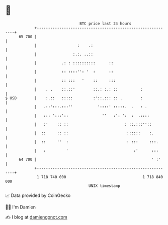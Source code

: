 * 👋

#+begin_example
                                    BTC price last 24 hours                    
                +------------------------------------------------------------+ 
         65 700 |                                                            | 
                |                  :    .:                                   | 
                |                :.:. ..::                                   | 
                |           .: : ::::::::::      ::                          | 
                |           :: ::::'': '  :      ::                          | 
                |           :: :::   '    ::     :::                         | 
                |    . .    ::.::'        ::.: :.: ::          :             | 
   $ USD        |    :.::   :::::         :'::.::: :: .        :             | 
                |   .::':::.:::''           '::::' :::::.  .   : .           | 
                |   ::: ':::'::               ''   :': ':  :  .::::          | 
                |   :'    :: ::                         : ::.:::''::         | 
                |  ::     :: ::                          ::::::    :.        | 
                |  ::     ''  :                          : :::     :::.      | 
                |   :         '                             :'      :::      | 
         64 700 |                                                   ' :'     | 
                +------------------------------------------------------------+ 
                 1 718 740 000                                  1 718 840 000  
                                        UNIX timestamp                         
#+end_example
📈 Data provided by CoinGecko

🧑‍💻 I'm Damien

✍️ I blog at [[https://www.damiengonot.com][damiengonot.com]]
